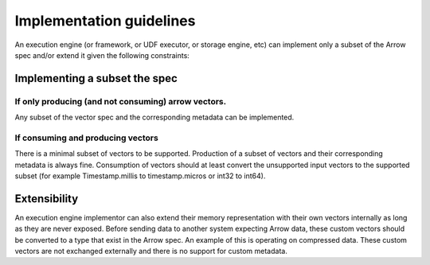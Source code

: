 .. Licensed to the Apache Software Foundation (ASF) under one
.. or more contributor license agreements.  See the NOTICE file
.. distributed with this work for additional information
.. regarding copyright ownership.  The ASF licenses this file
.. to you under the Apache License, Version 2.0 (the
.. "License"); you may not use this file except in compliance
.. with the License.  You may obtain a copy of the License at

..   http://www.apache.org/licenses/LICENSE-2.0

.. Unless required by applicable law or agreed to in writing,
.. software distributed under the License is distributed on an
.. "AS IS" BASIS, WITHOUT WARRANTIES OR CONDITIONS OF ANY
.. KIND, either express or implied.  See the License for the
.. specific language governing permissions and limitations
.. under the License.

Implementation guidelines
=========================

An execution engine (or framework, or UDF executor, or storage engine, etc) can implement only a subset of the Arrow spec and/or extend it given the following constraints:

Implementing a subset the spec
------------------------------

If only producing (and not consuming) arrow vectors.
~~~~~~~~~~~~~~~~~~~~~~~~~~~~~~~~~~~~~~~~~~~~~~~~~~~~

Any subset of the vector spec and the corresponding metadata can be implemented.

If consuming and producing vectors
~~~~~~~~~~~~~~~~~~~~~~~~~~~~~~~~~~

There is a minimal subset of vectors to be supported.
Production of a subset of vectors and their corresponding metadata is always fine.
Consumption of vectors should at least convert the unsupported input vectors to the supported subset (for example Timestamp.millis to timestamp.micros or int32 to int64).

Extensibility
-------------

An execution engine implementor can also extend their memory representation with their own vectors internally as long as they are never exposed. Before sending data to another system expecting Arrow data, these custom vectors should be converted to a type that exist in the Arrow spec.
An example of this is operating on compressed data.
These custom vectors are not exchanged externally and there is no support for custom metadata.
